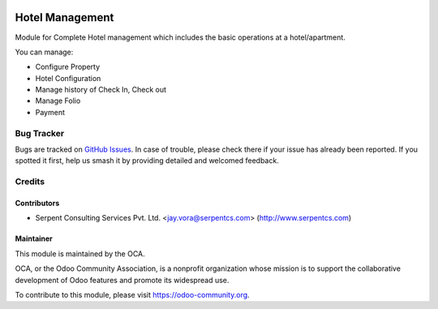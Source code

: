 .. image:: https://img.shields.io/badge/licence-AGPL--3-blue.svg
   :target: https://www.gnu.org/licenses/agpl
   :alt: License: AGPL-3

================
Hotel Management
================

Module for Complete Hotel management which includes the basic operations at a hotel/apartment.

You can manage:

* Configure Property

* Hotel Configuration

* Manage history of Check In, Check out

* Manage Folio

* Payment


Bug Tracker
===========

Bugs are tracked on `GitHub Issues
<https://github.com/OCA/vertical-hotel/issues>`_. In case of trouble, please
check there if your issue has already been reported. If you spotted it first,
help us smash it by providing detailed and welcomed feedback.

Credits
=======

Contributors
------------

* Serpent Consulting Services Pvt. Ltd. <jay.vora@serpentcs.com> (http://www.serpentcs.com)

Maintainer
----------

.. image:: https://odoo-community.org/logo.png
   :alt: Odoo Community Association
   :target: https://odoo-community.org

This module is maintained by the OCA.

OCA, or the Odoo Community Association, is a nonprofit organization whose
mission is to support the collaborative development of Odoo features and
promote its widespread use.

To contribute to this module, please visit https://odoo-community.org.
